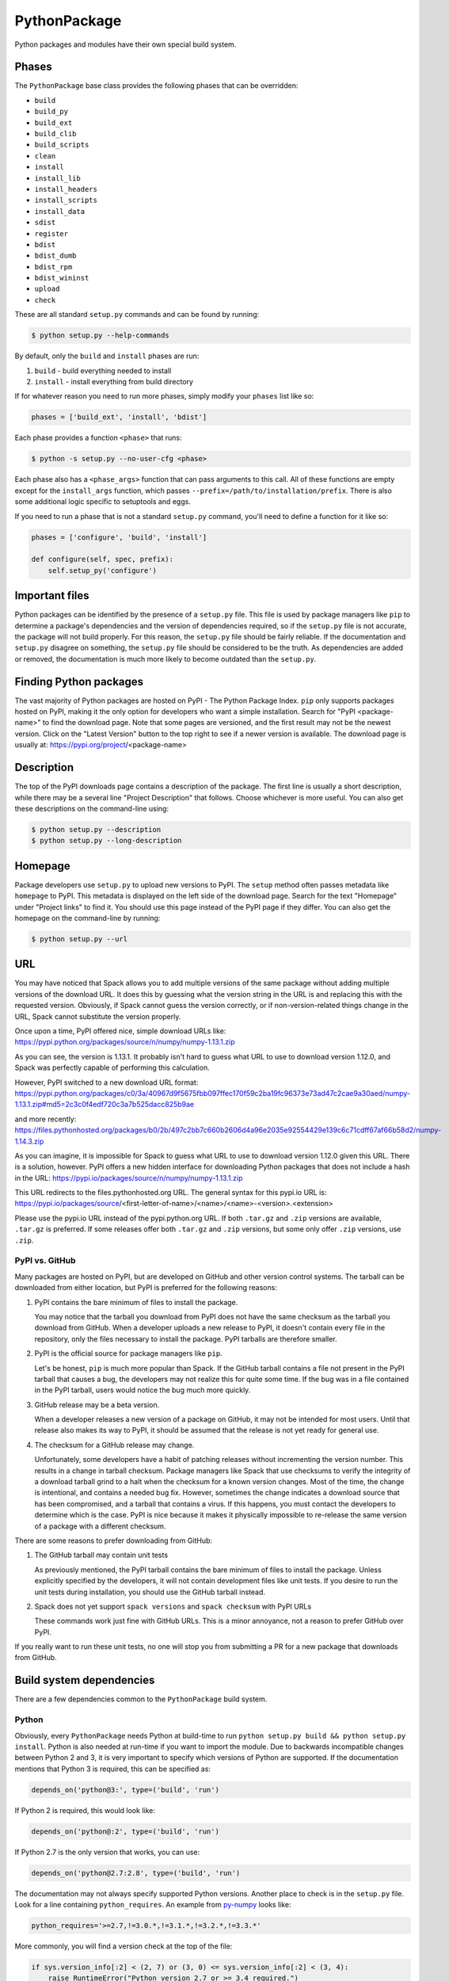 .. Copyright 2013-2020 Lawrence Livermore National Security, LLC and other
   Spack Project Developers. See the top-level COPYRIGHT file for details.

   SPDX-License-Identifier: (Apache-2.0 OR MIT)

.. _pythonpackage:

-------------
PythonPackage
-------------

Python packages and modules have their own special build system.

^^^^^^
Phases
^^^^^^

The ``PythonPackage`` base class provides the following phases that
can be overridden:

* ``build``
* ``build_py``
* ``build_ext``
* ``build_clib``
* ``build_scripts``
* ``clean``
* ``install``
* ``install_lib``
* ``install_headers``
* ``install_scripts``
* ``install_data``
* ``sdist``
* ``register``
* ``bdist``
* ``bdist_dumb``
* ``bdist_rpm``
* ``bdist_wininst``
* ``upload``
* ``check``

These are all standard ``setup.py`` commands and can be found by running:

.. code-block:: console

   $ python setup.py --help-commands


By default, only the ``build`` and ``install`` phases are run:

#. ``build`` - build everything needed to install
#. ``install`` - install everything from build directory

If for whatever reason you need to run more phases, simply modify your
``phases`` list like so:

.. code-block:: python

   phases = ['build_ext', 'install', 'bdist']


Each phase provides a function ``<phase>`` that runs:

.. code-block:: console

   $ python -s setup.py --no-user-cfg <phase>


Each phase also has a ``<phase_args>`` function that can pass arguments to
this call. All of these functions are empty except for the ``install_args``
function, which passes ``--prefix=/path/to/installation/prefix``. There is
also some additional logic specific to setuptools and eggs.

If you need to run a phase that is not a standard ``setup.py`` command,
you'll need to define a function for it like so:

.. code-block:: python

   phases = ['configure', 'build', 'install']

   def configure(self, spec, prefix):
       self.setup_py('configure')


^^^^^^^^^^^^^^^
Important files
^^^^^^^^^^^^^^^

Python packages can be identified by the presence of a ``setup.py`` file.
This file is used by package managers like ``pip`` to determine a
package's dependencies and the version of dependencies required, so if
the ``setup.py`` file is not accurate, the package will not build properly.
For this reason, the ``setup.py`` file should be fairly reliable. If the
documentation and ``setup.py`` disagree on something, the ``setup.py``
file should be considered to be the truth. As dependencies are added or
removed, the documentation is much more likely to become outdated than
the ``setup.py``.

^^^^^^^^^^^^^^^^^^^^^^^
Finding Python packages
^^^^^^^^^^^^^^^^^^^^^^^

The vast majority of Python packages are hosted on PyPI - The Python
Package Index. ``pip`` only supports packages hosted on PyPI, making
it the only option for developers who want a simple installation.
Search for "PyPI <package-name>" to find the download page. Note that
some pages are versioned, and the first result may not be the newest
version. Click on the "Latest Version" button to the top right to see
if a newer version is available. The download page is usually at:
https://pypi.org/project/<package-name>

^^^^^^^^^^^
Description
^^^^^^^^^^^

The top of the PyPI downloads page contains a description of the
package. The first line is usually a short description, while there
may be a several line "Project Description" that follows. Choose whichever
is more useful. You can also get these descriptions on the command-line
using:

.. code-block:: console

   $ python setup.py --description
   $ python setup.py --long-description


^^^^^^^^
Homepage
^^^^^^^^

Package developers use ``setup.py`` to upload new versions to PyPI.
The ``setup`` method often passes metadata like ``homepage`` to PyPI.
This metadata is displayed on the left side of the download page.
Search for the text "Homepage" under "Project links" to find it. You
should use this page instead of the PyPI page if they differ. You can
also get the homepage on the command-line by running:

.. code-block:: console

   $ python setup.py --url


^^^
URL
^^^

You may have noticed that Spack allows you to add multiple versions of
the same package without adding multiple versions of the download URL.
It does this by guessing what the version string in the URL is and
replacing this with the requested version. Obviously, if Spack cannot
guess the version correctly, or if non-version-related things change
in the URL, Spack cannot substitute the version properly.

Once upon a time, PyPI offered nice, simple download URLs like:
https://pypi.python.org/packages/source/n/numpy/numpy-1.13.1.zip

As you can see, the version is 1.13.1. It probably isn't hard to guess
what URL to use to download version 1.12.0, and Spack was perfectly
capable of performing this calculation.

However, PyPI switched to a new download URL format:
https://pypi.python.org/packages/c0/3a/40967d9f5675fbb097ffec170f59c2ba19fc96373e73ad47c2cae9a30aed/numpy-1.13.1.zip#md5=2c3c0f4edf720c3a7b525dacc825b9ae

and more recently:
https://files.pythonhosted.org/packages/b0/2b/497c2bb7c660b2606d4a96e2035e92554429e139c6c71cdff67af66b58d2/numpy-1.14.3.zip

As you can imagine, it is impossible for Spack to guess what URL to
use to download version 1.12.0 given this URL. There is a solution,
however. PyPI offers a new hidden interface for downloading
Python packages that does not include a hash in the URL:
https://pypi.io/packages/source/n/numpy/numpy-1.13.1.zip

This URL redirects to the files.pythonhosted.org URL. The general syntax for
this pypi.io URL is:
https://pypi.io/packages/source/<first-letter-of-name>/<name>/<name>-<version>.<extension>

Please use the pypi.io URL instead of the pypi.python.org URL. If both
``.tar.gz`` and ``.zip`` versions are available, ``.tar.gz`` is preferred.
If some releases offer both ``.tar.gz`` and ``.zip`` versions, but some
only offer ``.zip`` versions, use ``.zip``.

"""""""""""""""
PyPI vs. GitHub
"""""""""""""""

Many packages are hosted on PyPI, but are developed on GitHub and other
version control systems. The tarball can be downloaded from either
location, but PyPI is preferred for the following reasons:

#. PyPI contains the bare minimum of files to install the package.

   You may notice that the tarball you download from PyPI does not
   have the same checksum as the tarball you download from GitHub.
   When a developer uploads a new release to PyPI, it doesn't contain
   every file in the repository, only the files necessary to install
   the package. PyPI tarballs are therefore smaller.

#. PyPI is the official source for package managers like ``pip``.

   Let's be honest, ``pip`` is much more popular than Spack. If the
   GitHub tarball contains a file not present in the PyPI tarball that
   causes a bug, the developers may not realize this for quite some
   time. If the bug was in a file contained in the PyPI tarball, users
   would notice the bug much more quickly.

#. GitHub release may be a beta version.

   When a developer releases a new version of a package on GitHub,
   it may not be intended for most users. Until that release also
   makes its way to PyPI, it should be assumed that the release is
   not yet ready for general use.

#. The checksum for a GitHub release may change.

   Unfortunately, some developers have a habit of patching releases
   without incrementing the version number. This results in a change
   in tarball checksum. Package managers like Spack that use checksums
   to verify the integrity of a download tarball grind to a halt when
   the checksum for a known version changes. Most of the time, the
   change is intentional, and contains a needed bug fix. However,
   sometimes the change indicates a download source that has been
   compromised, and a tarball that contains a virus. If this happens,
   you must contact the developers to determine which is the case.
   PyPI is nice because it makes it physically impossible to
   re-release the same version of a package with a different checksum.

There are some reasons to prefer downloading from GitHub:

#. The GitHub tarball may contain unit tests

   As previously mentioned, the PyPI tarball contains the bare minimum
   of files to install the package. Unless explicitly specified by the
   developers, it will not contain development files like unit tests.
   If you desire to run the unit tests during installation, you should
   use the GitHub tarball instead.

#. Spack does not yet support ``spack versions`` and ``spack checksum``
   with PyPI URLs

   These commands work just fine with GitHub URLs. This is a minor
   annoyance, not a reason to prefer GitHub over PyPI.

If you really want to run these unit tests, no one will stop you from
submitting a PR for a new package that downloads from GitHub.

^^^^^^^^^^^^^^^^^^^^^^^^^
Build system dependencies
^^^^^^^^^^^^^^^^^^^^^^^^^

There are a few dependencies common to the ``PythonPackage`` build system.

""""""
Python
""""""

Obviously, every ``PythonPackage`` needs Python at build-time to run
``python setup.py build && python setup.py install``. Python is also
needed at run-time if you want to import the module. Due to backwards
incompatible changes between Python 2 and 3, it is very important to
specify which versions of Python are supported. If the documentation
mentions that Python 3 is required, this can be specified as:

.. code-block:: python

   depends_on('python@3:', type=('build', 'run')


If Python 2 is required, this would look like:

.. code-block:: python

   depends_on('python@:2', type=('build', 'run')


If Python 2.7 is the only version that works, you can use:

.. code-block:: python

   depends_on('python@2.7:2.8', type=('build', 'run')


The documentation may not always specify supported Python versions.
Another place to check is in the ``setup.py`` file. Look for a line
containing ``python_requires``. An example from
`py-numpy <https://github.com/spack/spack/blob/develop/var/spack/repos/builtin/packages/py-numpy/package.py>`_
looks like:

.. code-block:: python

   python_requires='>=2.7,!=3.0.*,!=3.1.*,!=3.2.*,!=3.3.*'


More commonly, you will find a version check at the top of the file:

.. code-block:: python

   if sys.version_info[:2] < (2, 7) or (3, 0) <= sys.version_info[:2] < (3, 4):
       raise RuntimeError("Python version 2.7 or >= 3.4 required.")


This can be converted to Spack's spec notation like so:

.. code-block:: python

   depends_on('python@2.7:2.8,3.4:', type=('build', 'run'))


""""""""""
setuptools
""""""""""

Originally, the Python language had a single build system called
distutils, which is built into Python. Distutils provided a common
framework for package authors to describe their project and how it
should be built. However, distutils was not without limitations.
Most notably, there was no way to list a project's dependencies
with distutils. Along came setuptools, a non-builtin build system
designed to overcome the limitations of distutils. Both projects
use a similar API, making the transition easy while adding much
needed functionality. Today, setuptools is used in around 75% of
the Python packages in Spack.

Since setuptools isn't built-in to Python, you need to add it as a
dependency. To determine whether or not a package uses setuptools,
search the file for an import statement like:

.. code-block:: python

   import setuptools


or:

.. code-block:: python

   from setuptools import setup


Some packages are designed to work with both setuptools and distutils,
so you may find something like:

.. code-block:: python

   try:
       from setuptools import setup
   except ImportError:
       from distutils.core import setup


This uses setuptools if available, and falls back to distutils if not.
In this case, you would still want to add a setuptools dependency, as
it offers us more control over the installation.

Unless specified otherwise, setuptools is usually a build-only dependency.
That is, it is needed to install the software, but is not needed at
run-time. This can be specified as:

.. code-block:: python

   depends_on('py-setuptools', type='build')


""""""
cython
""""""

Compared to compiled languages, interpreted languages like Python can
be quite a bit slower. To work around this, some Python developers
rewrite computationally demanding sections of code in C, a process
referred to as "cythonizing". In order to build these package, you
need to add a build dependency on cython:

.. code-block:: python

   depends_on('py-cython', type='build')


Look for references to "cython" in the ``setup.py`` to determine
whether or not this is necessary. Cython may be optional, but
even then you should list it as a required dependency. Spack is
designed to compile software, and is meant for HPC facilities
where speed is crucial. There is no reason why someone would not
want an optimized version of a library instead of the pure-Python
version.

^^^^^^^^^^^^^^^^^^^
Python dependencies
^^^^^^^^^^^^^^^^^^^

When you install a package with ``pip``, it reads the ``setup.py``
file in order to determine the dependencies of the package.
If the dependencies are not yet installed, ``pip`` downloads them
and installs them for you. This may sound convenient, but Spack
cannot rely on this behavior for two reasons:

#. Spack needs to be able to install packages on air-gapped networks.

   If there is no internet connection, ``pip`` can't download the
   package dependencies. By explicitly listing every dependency in
   the ``package.py``, Spack knows what to download ahead of time.

#. Duplicate installations of the same dependency may occur.

   Spack supports *activation* of Python extensions, which involves
   symlinking the package installation prefix to the Python installation
   prefix. If your package is missing a dependency, that dependency
   will be installed to the installation directory of the same package.
   If you try to activate the package + dependency, it may cause a
   problem if that package has already been activated.

For these reasons, you must always explicitly list all dependencies.
Although the documentation may list the package's dependencies,
often the developers assume people will use ``pip`` and won't have to
worry about it. Always check the ``setup.py`` to find the true
dependencies.

If the package relies on ``distutils``, it may not explicitly list its
dependencies. Check for statements like:

.. code-block:: python

   try:
       import numpy
   except ImportError:
       raise ImportError("numpy must be installed prior to installation")


Obviously, this means that ``py-numpy`` is a dependency.

If the package uses ``setuptools``, check for the following clues:

* ``install_requires``

  These packages are required for installation.

* ``extra_requires``

  These packages are optional dependencies that enable additional
  functionality. You should add a variant that optionally adds these
  dependencies.

* ``test_requires``

  These are packages that are required to run the unit tests for the
  package. These dependencies can be specified using the
  ``type='test'`` dependency type.

In the root directory of the package, you may notice a
``requirements.txt`` file. It may look like this file contains a list
of all of the package's dependencies. Don't be fooled. This file is
used by tools like Travis to install the pre-requisites for the
package... and a whole bunch of other things. It often contains
dependencies only needed for unit tests, like:

* mock
* nose
* pytest

It can also contain dependencies for building the documentation, like
sphinx. If you can't find any information about the package's
dependencies, you can take a look in ``requirements.txt``, but be sure
not to add test or documentation dependencies.

""""""""""
setuptools
""""""""""

Setuptools is a bit of a special case. If a package requires setuptools
at run-time, how do they express this? They could add it to
``install_requires``, but setuptools is imported long before this and
needed to read this line. And since you can't install the package
without setuptools, the developers assume that setuptools will already
be there, so they never mention when it is required. We don't want to
add run-time dependencies if they aren't needed, so you need to
determine whether or not setuptools is needed. Grep the installation
directory for any files containing a reference to ``setuptools`` or
``pkg_resources``. Both modules come from ``py-setuptools``.
``pkg_resources`` is particularly common in scripts in ``prefix/bin``.

^^^^^^^^^^^^^^^^^^^^^^^^^^^^^
Passing arguments to setup.py
^^^^^^^^^^^^^^^^^^^^^^^^^^^^^

The default build and install phases should be sufficient to install
most packages. However, you may want to pass additional flags to
either phase.

You can view the available options for a particular phase with:

.. code-block:: console

   $ python setup.py <phase> --help


Each phase provides a ``<phase_args>`` function that can be used to
pass arguments to that phase. For example,
`py-numpy <https://github.com/spack/spack/blob/develop/var/spack/repos/builtin/packages/py-numpy/package.py>`_
adds:

.. code-block:: python

   def build_args(self, spec, prefix):
       args = []

       # From NumPy 1.10.0 on it's possible to do a parallel build.
       if self.version >= Version('1.10.0'):
           # But Parallel build in Python 3.5+ is broken.  See:
           # https://github.com/spack/spack/issues/7927
           # https://github.com/scipy/scipy/issues/7112
           if spec['python'].version < Version('3.5'):
               args = ['-j', str(make_jobs)]

       return args


^^^^^^^
Testing
^^^^^^^

``PythonPackage`` provides a couple of options for testing packages.

""""""""""""
Import tests
""""""""""""

Just because a package successfully built does not mean that it built
correctly. The most reliable test of whether or not the package was
correctly installed is to attempt to import all of the modules that
get installed. To get a list of modules, run the following command
in the source directory:

.. code-block:: console

   $ python
   >>> import setuptools
   >>> setuptools.find_packages()
   ['numpy', 'numpy._build_utils', 'numpy.compat', 'numpy.core', 'numpy.distutils', 'numpy.doc', 'numpy.f2py', 'numpy.fft', 'numpy.lib', 'numpy.linalg', 'numpy.ma', 'numpy.matrixlib', 'numpy.polynomial', 'numpy.random', 'numpy.testing', 'numpy.core.code_generators', 'numpy.distutils.command', 'numpy.distutils.fcompiler']


Large, complex packages like ``numpy`` will return a long list of
packages, while other packages like ``six`` will return an empty list.
``py-six`` installs a single ``six.py`` file. In Python packaging lingo,
a "package" is a directory containing files like:

.. code-block:: none

   foo/__init__.py
   foo/bar.py
   foo/baz.py


whereas a "module" is a single Python file. Since ``find_packages``
only returns packages, you'll have to determine the correct module
names yourself. You can now add these packages and modules to the
package like so:

.. code-block:: python

   import_modules = ['six']


When you run ``spack install --test=root py-six``, Spack will attempt
to import the ``six`` module after installation.

These tests most often catch missing dependencies and non-RPATHed
libraries. Make sure not to add modules/packages containing the word
"test", as these likely won't end up in installation directory.

""""""""""
Unit tests
""""""""""

The package you want to install may come with additional unit tests.
By default, Spack runs:

.. code-block:: console

   $ python setup.py test


if it detects that the ``setup.py`` file supports a ``test`` phase.
You can add additional build-time or install-time tests by overriding
``test`` and ``installtest``, respectively. For example, ``py-numpy``
adds:

.. code-block:: python

   def install_test(self):
        with working_dir('..'):
            python('-c', 'import numpy; numpy.test("full", verbose=2)')


^^^^^^^^^^^^^^^^^^^^^^^^^^^^^
Setup file in a sub-directory
^^^^^^^^^^^^^^^^^^^^^^^^^^^^^

In order to be compatible with package managers like ``pip``, the package
is required to place its ``setup.py`` in the root of the tarball. However,
not every Python package cares about ``pip`` or PyPI. If you are installing
a package that is not hosted on PyPI, you may find that it places its
``setup.py`` in a sub-directory. To handle this, add the directory containing
``setup.py`` to the package like so:

.. code-block:: python

   build_directory = 'source'


^^^^^^^^^^^^^^^^^^^^^^^^^^^^
Alternate names for setup.py
^^^^^^^^^^^^^^^^^^^^^^^^^^^^

As previously mentioned, packages need to call their setup script ``setup.py``
in order to be compatible with package managers like ``pip``. However, some
packages like
`py-meep <https://github.com/spack/spack/blob/develop/var/spack/repos/builtin/packages/py-meep/package.py>`_  and
`py-adios <https://github.com/spack/spack/blob/develop/var/spack/repos/builtin/packages/py-adios/package.py>`_
come with multiple setup scripts, one for a serial build and another for a
parallel build. You can override the default name to use like so:

.. code-block:: python

   def setup_file(self):
       return 'setup-mpi.py' if '+mpi' in self.spec else 'setup.py'


^^^^^^^^^^^^^^^^^^^^^^^^^^^^^^^^^^^^^^^^^^
PythonPackage vs. packages that use Python
^^^^^^^^^^^^^^^^^^^^^^^^^^^^^^^^^^^^^^^^^^

There are many packages that make use of Python, but packages that depend
on Python are not necessarily ``PythonPackages``.

"""""""""""""""""""""""
Choosing a build system
"""""""""""""""""""""""

First of all, you need to select a build system. ``spack create`` usually
does this for you, but if for whatever reason you need to do this manually,
choose ``PythonPackage`` if and only if the package contains a ``setup.py``
file.

"""""""""""""""""""""""
Choosing a package name
"""""""""""""""""""""""

Selecting the appropriate package name is a little more complicated
than choosing the build system. By default, ``spack create`` will
prepend ``py-`` to the beginning of the package name if it detects
that the package uses the ``PythonPackage`` build system. However, there
are occasionally packages that use ``PythonPackage`` that shouldn't
start with ``py-``. For example:

* busco
* easybuild
* httpie
* mercurial
* scons
* snakemake

The thing these packages have in common is that they are command-line
tools that just so happen to be written in Python. Someone who wants
to install ``mercurial`` with Spack isn't going to realize that it is
written in Python, and they certainly aren't going to assume the package
is called ``py-mercurial``. For this reason, we manually renamed the
package to ``mercurial``.

Likewise, there are occasionally packages that don't use the
``PythonPackage`` build system but should still be prepended with ``py-``.
For example:

* py-genders
* py-py2cairo
* py-pygobject
* py-pygtk
* py-pyqt
* py-pyserial
* py-sip
* py-xpyb

These packages are primarily used as Python libraries, not as
command-line tools. You may see C/C++ packages that have optional
Python language-bindings, such as:

* antlr
* cantera
* conduit
* pagmo
* vtk

Don't prepend these kind of packages with ``py-``. When in doubt,
think about how this package will be used. Is it primarily a Python
library that will be imported in other Python scripts? Or is it a
command-line tool, or C/C++/Fortran program with optional Python
modules? The former should be prepended with ``py-``, while the
latter should not.

""""""""""""""""""""""
extends vs. depends_on
""""""""""""""""""""""

This is very similar to the naming dilemma above, with a slight twist.
As mentioned in the :ref:`Packaging Guide <packaging_extensions>`,
``extends`` and ``depends_on`` are very similar, but ``extends`` adds
the ability to *activate* the package. Activation involves symlinking
everything in the installation prefix of the package to the installation
prefix of Python. This allows the user to import a Python module without
having to add that module to ``PYTHONPATH``.

When deciding between ``extends`` and ``depends_on``, the best rule of
thumb is to check the installation prefix. If Python libraries are
installed to ``prefix/lib/python2.7/site-packages`` (where 2.7 is the
MAJOR.MINOR version of Python you used to install the package), then
you should use ``extends``. If Python libraries are installed elsewhere
or the only files that get installed reside in ``prefix/bin``, then
don't use ``extends``, as symlinking the package wouldn't be useful.

^^^^^^^^^^^^^^^^^^^^^
Alternatives to Spack
^^^^^^^^^^^^^^^^^^^^^

PyPI has hundreds of thousands of packages that are not yet in Spack,
and ``pip`` may be a perfectly valid alternative to using Spack. The
main advantage of Spack over ``pip`` is its ability to compile
non-Python dependencies. It can also build cythonized versions of a
package or link to an optimized BLAS/LAPACK library like MKL,
resulting in calculations that run orders of magnitude faster.
Spack does not offer a significant advantage to other python-management
systems for installing and using tools like flake8 and sphinx.
But if you need packages with non-Python dependencies like
numpy and scipy, Spack will be very valuable to you.

Anaconda is another great alternative to Spack, and comes with its own
``conda`` package manager. Like Spack, Anaconda is capable of compiling
non-Python dependencies. Anaconda contains many Python packages that
are not yet in Spack, and Spack contains many Python packages that are
not yet in Anaconda. The main advantage of Spack over Anaconda is its
ability to choose a specific compiler and BLAS/LAPACK or MPI library.
Spack also has better platform support for supercomputers. On the
other hand, Anaconda offers Windows support.

^^^^^^^^^^^^^^^^^^^^^^
External documentation
^^^^^^^^^^^^^^^^^^^^^^

For more information on Python packaging, see:
https://packaging.python.org/

